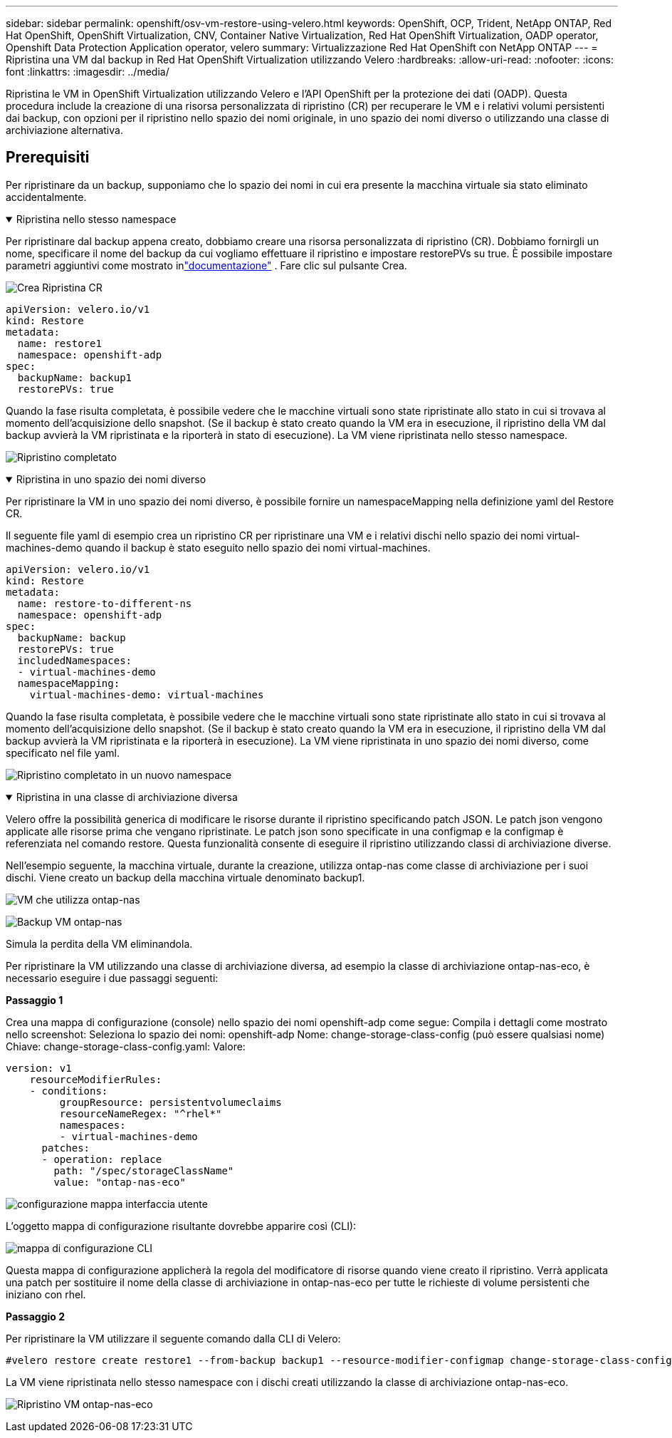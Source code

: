 ---
sidebar: sidebar 
permalink: openshift/osv-vm-restore-using-velero.html 
keywords: OpenShift, OCP, Trident, NetApp ONTAP, Red Hat OpenShift, OpenShift Virtualization, CNV, Container Native Virtualization, Red Hat OpenShift Virtualization, OADP operator, Openshift Data Protection Application operator, velero 
summary: Virtualizzazione Red Hat OpenShift con NetApp ONTAP 
---
= Ripristina una VM dal backup in Red Hat OpenShift Virtualization utilizzando Velero
:hardbreaks:
:allow-uri-read: 
:nofooter: 
:icons: font
:linkattrs: 
:imagesdir: ../media/


[role="lead"]
Ripristina le VM in OpenShift Virtualization utilizzando Velero e l'API OpenShift per la protezione dei dati (OADP).  Questa procedura include la creazione di una risorsa personalizzata di ripristino (CR) per recuperare le VM e i relativi volumi persistenti dai backup, con opzioni per il ripristino nello spazio dei nomi originale, in uno spazio dei nomi diverso o utilizzando una classe di archiviazione alternativa.



== Prerequisiti

Per ripristinare da un backup, supponiamo che lo spazio dei nomi in cui era presente la macchina virtuale sia stato eliminato accidentalmente.

.Ripristina nello stesso namespace
[%collapsible%open]
====
Per ripristinare dal backup appena creato, dobbiamo creare una risorsa personalizzata di ripristino (CR). Dobbiamo fornirgli un nome, specificare il nome del backup da cui vogliamo effettuare il ripristino e impostare restorePVs su true. È possibile impostare parametri aggiuntivi come mostrato inlink:https://docs.openshift.com/container-platform/4.14/backup_and_restore/application_backup_and_restore/backing_up_and_restoring/restoring-applications.html["documentazione"] . Fare clic sul pulsante Crea.

image:redhat-openshift-oadp-restore-001.png["Crea Ripristina CR"]

....
apiVersion: velero.io/v1
kind: Restore
metadata:
  name: restore1
  namespace: openshift-adp
spec:
  backupName: backup1
  restorePVs: true
....
Quando la fase risulta completata, è possibile vedere che le macchine virtuali sono state ripristinate allo stato in cui si trovava al momento dell'acquisizione dello snapshot.  (Se il backup è stato creato quando la VM era in esecuzione, il ripristino della VM dal backup avvierà la VM ripristinata e la riporterà in stato di esecuzione).  La VM viene ripristinata nello stesso namespace.

image:redhat-openshift-oadp-restore-002.png["Ripristino completato"]

====
.Ripristina in uno spazio dei nomi diverso
[%collapsible%open]
====
Per ripristinare la VM in uno spazio dei nomi diverso, è possibile fornire un namespaceMapping nella definizione yaml del Restore CR.

Il seguente file yaml di esempio crea un ripristino CR per ripristinare una VM e i relativi dischi nello spazio dei nomi virtual-machines-demo quando il backup è stato eseguito nello spazio dei nomi virtual-machines.

....
apiVersion: velero.io/v1
kind: Restore
metadata:
  name: restore-to-different-ns
  namespace: openshift-adp
spec:
  backupName: backup
  restorePVs: true
  includedNamespaces:
  - virtual-machines-demo
  namespaceMapping:
    virtual-machines-demo: virtual-machines
....
Quando la fase risulta completata, è possibile vedere che le macchine virtuali sono state ripristinate allo stato in cui si trovava al momento dell'acquisizione dello snapshot.  (Se il backup è stato creato quando la VM era in esecuzione, il ripristino della VM dal backup avvierà la VM ripristinata e la riporterà in esecuzione).  La VM viene ripristinata in uno spazio dei nomi diverso, come specificato nel file yaml.

image:redhat-openshift-oadp-restore-003.png["Ripristino completato in un nuovo namespace"]

====
.Ripristina in una classe di archiviazione diversa
[%collapsible%open]
====
Velero offre la possibilità generica di modificare le risorse durante il ripristino specificando patch JSON. Le patch json vengono applicate alle risorse prima che vengano ripristinate. Le patch json sono specificate in una configmap e la configmap è referenziata nel comando restore. Questa funzionalità consente di eseguire il ripristino utilizzando classi di archiviazione diverse.

Nell'esempio seguente, la macchina virtuale, durante la creazione, utilizza ontap-nas come classe di archiviazione per i suoi dischi.  Viene creato un backup della macchina virtuale denominato backup1.

image:redhat-openshift-oadp-restore-004.png["VM che utilizza ontap-nas"]

image:redhat-openshift-oadp-restore-005.png["Backup VM ontap-nas"]

Simula la perdita della VM eliminandola.

Per ripristinare la VM utilizzando una classe di archiviazione diversa, ad esempio la classe di archiviazione ontap-nas-eco, è necessario eseguire i due passaggi seguenti:

**Passaggio 1**

Crea una mappa di configurazione (console) nello spazio dei nomi openshift-adp come segue: Compila i dettagli come mostrato nello screenshot: Seleziona lo spazio dei nomi: openshift-adp Nome: change-storage-class-config (può essere qualsiasi nome) Chiave: change-storage-class-config.yaml: Valore:

....
version: v1
    resourceModifierRules:
    - conditions:
         groupResource: persistentvolumeclaims
         resourceNameRegex: "^rhel*"
         namespaces:
         - virtual-machines-demo
      patches:
      - operation: replace
        path: "/spec/storageClassName"
        value: "ontap-nas-eco"
....
image:redhat-openshift-oadp-restore-006.png["configurazione mappa interfaccia utente"]

L'oggetto mappa di configurazione risultante dovrebbe apparire così (CLI):

image:redhat-openshift-oadp-restore-007.png["mappa di configurazione CLI"]

Questa mappa di configurazione applicherà la regola del modificatore di risorse quando viene creato il ripristino. Verrà applicata una patch per sostituire il nome della classe di archiviazione in ontap-nas-eco per tutte le richieste di volume persistenti che iniziano con rhel.

**Passaggio 2**

Per ripristinare la VM utilizzare il seguente comando dalla CLI di Velero:

....
#velero restore create restore1 --from-backup backup1 --resource-modifier-configmap change-storage-class-config -n openshift-adp
....
La VM viene ripristinata nello stesso namespace con i dischi creati utilizzando la classe di archiviazione ontap-nas-eco.

image:redhat-openshift-oadp-restore-008.png["Ripristino VM ontap-nas-eco"]

====